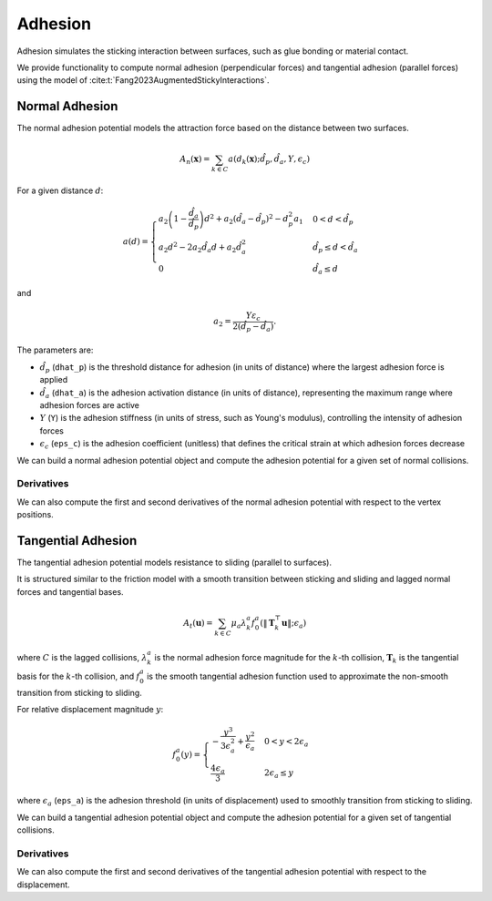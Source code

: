Adhesion
========

Adhesion simulates the sticking interaction between surfaces, such as glue bonding or material contact.

We provide functionality to compute normal adhesion (perpendicular forces) and tangential adhesion (parallel forces) using the model of :cite:t:`Fang2023AugmentedStickyInteractions`.

Normal Adhesion
---------------

The normal adhesion potential models the attraction force based on the distance between two surfaces.

.. math::
    A_n(\mathbf{x}) = \sum_{k \in C} a(d_k(\mathbf{x}); \hat{d}_p, \hat{d}_a, Y, \epsilon_c)

For a given distance :math:`d`:

.. math::
    a(d)= \begin{cases}
    a_2\left(1-\frac{\hat{d}_a}{\hat{d}_p}\right) d^2+a_2\left(\hat{d}_a-\hat{d}_p\right)^2-d_p^2 a_1 & 0<d<\hat{d}_p \\
    a_2 d^2 - 2 a_2 \hat{d}_a d+a_2 \hat{d}_a^2 & \hat{d}_p \leq d<\hat{d}_a \\
    0 & \hat{d}_a \leq d
    \end{cases}

and

.. math::
    a_2=\frac{Y \varepsilon_c}{2\left(\hat{d}_p-\hat{d}_a\right)}.

The parameters are:

- :math:`\hat{d}_p` (``dhat_p``) is the threshold distance for adhesion (in units of distance) where the largest adhesion force is applied
- :math:`\hat{d}_a` (``dhat_a``) is the adhesion activation distance (in units of distance), representing the maximum range where adhesion forces are active
- :math:`Y` (``Y``) is the adhesion stiffness (in units of stress, such as Young's modulus), controlling the intensity of adhesion forces
- :math:`\epsilon_c` (``eps_c``) is the adhesion coefficient (unitless) that defines the critical strain at which adhesion forces decrease

We can build a normal adhesion potential object and compute the adhesion potential for a given set of normal collisions.

.. md-tab-set::

    .. md-tab-item:: C++

        .. code-block:: c++

                const double dhat_p = 1e-3;
                const double dhat_a = 2 * dhat_p;
                const double Y = 1e3;
                const double eps_c = 0.5;

                const ipc::NormalAdhesionPotential A_n(dhat_p, dhat_a, Y, eps_c)
                double adhesion_potential = A_n(normal_collisions, collision_mesh, vertices);

    .. md-tab-item:: Python

        .. code-block:: python

                dhat_p = 1e-3
                dhat_a = 2 * dhat_p
                Y = 1e3
                eps_c = 0.5

                A_n = ipctk.NormalAdhesionPotential(dhat_p, dhat_a, Y, eps_c)
                adhesion_potential = A_n(normal_collisions, collision_mesh, vertices)

Derivatives
^^^^^^^^^^^

We can also compute the first and second derivatives of the normal adhesion potential with respect to the vertex positions.

.. md-tab-set::

    .. md-tab-item:: C++

        .. code-block:: c++

            Eigen::VectorXd adhesion_potential_grad =
                A_n.gradient(normal_collisions, collision_mesh, vertices);

            Eigen::SparseMatrix<double> adhesion_potential_hess =
                A_n.hessian(normal_collisions, collision_mesh, vertices);

    .. md-tab-item:: Python

        .. code-block:: python

            adhesion_potential_grad = A_n.gradient(normal_collisions, collision_mesh, vertices)

            adhesion_potential_hess = A_n.hessian(normal_collisions, collision_mesh, vertices)

Tangential Adhesion
-------------------

The tangential adhesion potential models resistance to sliding (parallel to surfaces).

It is structured similar to the friction model with a smooth transition between sticking and sliding and lagged normal forces and tangential bases.

.. math::
    A_{t}(\mathbf{u}) = \sum_{k \in C} \mu_a \lambda_{k}^a f_{0}^a(\|\mathbf{T}_k^⊤ \mathbf{u}\|; \epsilon_a)

where :math:`C` is the lagged collisions, :math:`\lambda_k^a` is the normal adhesion force magnitude for the :math:`k`-th collision, :math:`\mathbf{T}_k` is the tangential basis for the :math:`k`-th collision, and :math:`f_0^a` is the smooth tangential adhesion function used to approximate the non-smooth transition from sticking to sliding.

For relative displacement magnitude :math:`y`:

.. math::
    f_0^a(y) = \begin{cases}
    -\frac{y^3}{3\epsilon_a^2} + \frac{y^2}{\epsilon_a} & 0 < y < 2 \epsilon_a \\
    \frac{4 \epsilon_a}{3} & 2 \epsilon_a \leq y
    \end{cases}

where :math:`\epsilon_a` (``eps_a``) is the adhesion threshold (in units of displacement) used to smoothly transition from sticking to sliding.

We can build a tangential adhesion potential object and compute the adhesion potential for a given set of tangential collisions.

.. md-tab-set::

    .. md-tab-item:: C++

        .. code-block:: c++

            const double eps_a = 0.01;
            const ipc::TangentialAdhesionPotential A_t(eps_a);
            double adhesion_potential = A_t(tangential_collisions, collision_mesh, displacement);

    .. md-tab-item:: Python

        .. code-block:: python

            eps_a = 0.01
            A_t = ipctk.TangentialAdhesionPotential(eps_a)
            adhesion_potential = A_t(tangential_collisions, collision_mesh, displacement);

Derivatives
^^^^^^^^^^^

We can also compute the first and second derivatives of the tangential adhesion potential with respect to the displacement.

.. md-tab-set::

    .. md-tab-item:: C++

        .. code-block:: c++

            Eigen::VectorXd adhesion_potential_grad =
                A_t.gradient(tangential_collisions, collision_mesh, displacement);

            Eigen::SparseMatrix<double> adhesion_potential_hess =
                A_t.hessian(tangential_collisions, collision_mesh, displacement);

    .. md-tab-item:: Python

        .. code-block:: python

            adhesion_potential_grad = A_t.gradient(tangential_collisions, collision_mesh, displacement)

            adhesion_potential_hess = A_t.hessian(tangential_collisions, collision_mesh, displacement)
